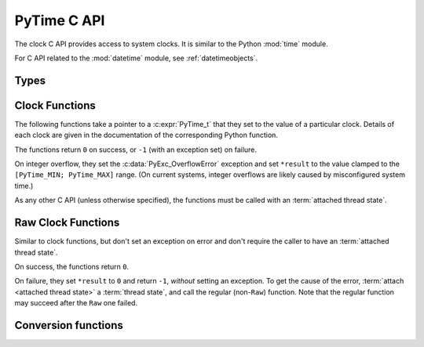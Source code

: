 .. highlight:: c

.. _c-api-time:

PyTime C API
============

.. c-api-tools-banner::

.. versionadded:: 3.13

The clock C API provides access to system clocks.
It is similar to the Python :mod:`time` module.

For C API related to the :mod:`datetime` module, see :ref:`datetimeobjects`.


Types
-----

.. c:type:: PyTime_t

   A timestamp or duration in nanoseconds, represented as a signed 64-bit
   integer.

   The reference point for timestamps depends on the clock used. For example,
   :c:func:`PyTime_Time` returns timestamps relative to the UNIX epoch.

   The supported range is around [-292.3 years; +292.3 years].
   Using the Unix epoch (January 1st, 1970) as reference, the supported date
   range is around [1677-09-21; 2262-04-11].
   The exact limits are exposed as constants:

.. c:var:: PyTime_t PyTime_MIN

   Minimum value of :c:type:`PyTime_t`.

.. c:var:: PyTime_t PyTime_MAX

   Maximum value of :c:type:`PyTime_t`.


Clock Functions
---------------

The following functions take a pointer to a :c:expr:`PyTime_t` that they
set to the value of a particular clock.
Details of each clock are given in the documentation of the corresponding
Python function.

The functions return ``0`` on success, or ``-1`` (with an exception set)
on failure.

On integer overflow, they set the :c:data:`PyExc_OverflowError` exception and
set ``*result`` to the value clamped to the ``[PyTime_MIN; PyTime_MAX]``
range.
(On current systems, integer overflows are likely caused by misconfigured
system time.)

As any other C API (unless otherwise specified), the functions must be called
with an :term:`attached thread state`.

.. c:function:: int PyTime_Monotonic(PyTime_t *result)

   Read the monotonic clock.
   See :func:`time.monotonic` for important details on this clock.

.. c:function:: int PyTime_PerfCounter(PyTime_t *result)

   Read the performance counter.
   See :func:`time.perf_counter` for important details on this clock.

.. c:function:: int PyTime_Time(PyTime_t *result)

   Read the “wall clock” time.
   See :func:`time.time` for details important on this clock.


Raw Clock Functions
-------------------

Similar to clock functions, but don't set an exception on error and don't
require the caller to have an :term:`attached thread state`.

On success, the functions return ``0``.

On failure, they set ``*result`` to ``0`` and return ``-1``, *without* setting
an exception. To get the cause of the error, :term:`attach <attached thread state>` a :term:`thread state`,
and call the regular (non-``Raw``) function. Note that the regular function may succeed after
the ``Raw`` one failed.

.. c:function:: int PyTime_MonotonicRaw(PyTime_t *result)

   Similar to :c:func:`PyTime_Monotonic`,
   but don't set an exception on error and don't require an :term:`attached thread state`.

.. c:function:: int PyTime_PerfCounterRaw(PyTime_t *result)

   Similar to :c:func:`PyTime_PerfCounter`,
   but don't set an exception on error and don't require an :term:`attached thread state`.

.. c:function:: int PyTime_TimeRaw(PyTime_t *result)

   Similar to :c:func:`PyTime_Time`,
   but don't set an exception on error and don't require an :term:`attached thread state`.


Conversion functions
--------------------

.. c:function:: double PyTime_AsSecondsDouble(PyTime_t t)

   Convert a timestamp to a number of seconds as a C :c:expr:`double`.

   The function cannot fail, but note that :c:expr:`double` has limited
   accuracy for large values.
